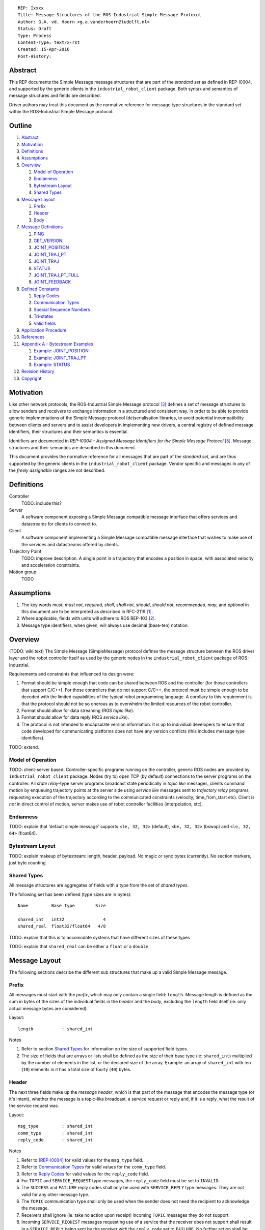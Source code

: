::

  REP: Ixxxx
  Title: Message Structures of the ROS-Industrial Simple Message Protocol
  Author: G.A. vd. Hoorn <g.a.vanderhoorn@tudelft.nl>
  Status: Draft
  Type: Process
  Content-Type: text/x-rst
  Created: 15-Apr-2016
  Post-History: 


Abstract
========

This REP documents the Simple Message message structures that are part
of the *standard set* as defined in REP-I0004, and supported by the
generic clients in the ``industrial_robot_client`` package. Both
syntax and semantics of message structures and fields are described.

Driver authors may treat this document as the normative reference for
message type structures in the standard set within the ROS-Industrial
Simple Message protocol.


Outline
=======

#. Abstract_
#. Motivation_
#. Definitions_
#. Assumptions_
#. Overview_

   #. `Model of Operation`_
   #. Endianness_
   #. `Bytestream Layout`_
   #. `Shared Types`_

#. `Message Layout`_

   #. Prefix_
   #. Header_
   #. Body_

#. `Message Definitions`_

   #. PING_
   #. GET_VERSION_
   #. JOINT_POSITION_
   #. JOINT_TRAJ_PT_
   #. JOINT_TRAJ_
   #. STATUS_
   #. JOINT_TRAJ_PT_FULL_
   #. JOINT_FEEDBACK_

#. `Defined Constants`_

   #. `Reply Codes`_
   #. `Communication Types`_
   #. `Special Sequence Numbers`_
   #. Tri-states_
   #. `Valid fields`_

#. `Application Procedure`_
#. References_
#. `Appendix A - Bytestream Examples`_

   #. `Example: JOINT_POSITION`_
   #. `Example: JOINT_TRAJ_PT`_
   #. `Example: STATUS`_

#. `Revision History`_
#. Copyright_


Motivation
==========

Like other network protocols, the ROS-Industrial Simple Message
protocol [#simple_message]_ defines a set of message structures to
allow senders and receivers to exchange information in a structured
and consistent way. In order to be able to provide generic
implementations of the Simple Message protocol (de)serialisation
libraries, to avoid potential incompatibility between clients and
servers and to assist developers in implementing new drivers, a
central registry of defined message identifiers, their structures and
their semantics is essential.

Identifiers are documented in *REP-I0004 - Assigned Message
Identifiers for the Simple Message Protocol* [#REP-I0004]_. Message
structures and their semantics are described in this document.

This document provides the normative reference for all messages that
are part of the *standard set*, and are thus supported by the generic
clients in the ``industrial_robot_client`` package. Vendor specific
and messages in any of the *freely assignable* ranges are not
described.


Definitions
===========

Controller
    TODO: include this?
Server
    A software component exposing a Simple Message compatible message
    interface that offers services and datastreams for clients to
    connect to.
Client
    A software component implementing a Simple Message compatible
    message interface that wishes to make use of the services and
    datastreams offered by clients.
Trajectory Point
    TODO: improve description. A single point in a trajectory that
    encodes a position in space, with associated velocity and
    acceleration constraints.
Motion group
    TODO


Assumptions
===========

#. The key words *must*, *must not*, *required*, *shall*, *shall not*,
   *should*, *should not*, *recommended*, *may*, and *optional* in this
   document are to be interpreted as described in RFC-2119 [#RFC2119]_.
#. Where applicable, fields with units will adhere to ROS REP-103 [#REP103]_.
#. Message type identifiers, when given, will always use decimal (base-ten)
   notation.


Overview
========

(TODO: wiki text) The Simple Message (SimpleMessage) protocol defines the
message structure between the ROS driver layer and the robot controller itself
as used by the generic nodes in the ``industrial_robot_client`` package of
ROS-Industrial.

Requirements and constraints that influenced its design were:

#. Format should be simple enough that code can be shared between ROS and the
   controller (for those controllers that support C/C++). For those
   controllers that do not support C/C++, the protocol must be simple enough
   to be decoded with the limited capabilities of the typical robot
   programming language. A corollary to this requirement is that the protocol
   should not be so onerous as to overwhelm the limited resources of the
   robot controller.
#. Format should allow for data streaming (ROS *topic like*).
#. Format should allow for data reply (ROS *service like*).
#. The protocol is not intended to encapsulate version information. It is up
   to individual developers to ensure that code developed for communicating
   platforms does not have any version conflicts (this includes message type
   identifiers).

TODO: extend.


Model of Operation
------------------

TODO: client-server based. Controller-specific programs running on the
controller, generic ROS nodes are provided by ``industrial_robot_client``
package. Nodes (try to) open TCP (by default) connections to the server
programs on the controller. All *state relay*-type server programs broadcast
state periodically in *topic like* messages, clients command motion by
enqueuing trajectory points at the server side using *service like* messages
sent to *trajectory relay* programs, requesting execution of the trajectory
according to the communicated constraints (velocity, time_from_start etc).
Client is *not* in direct control of motion, server makes use of robot
controller facilities (interpolation, etc).


Endianness
----------

TODO: explain that 'default simple message' supports ``<le, 32, 32>`` (default),
``<be, 32, 32>`` (bswap) and ``<le, 32, 64>`` (float64).


Bytestream Layout
-----------------

TODO: explain makeup of bytestream: length, header, payload. No magic or sync
bytes (currently). No section markers, just byte counting.


Shared Types
------------

All message structures are aggregates of fields with a type from the set of
*shared types*. 

The following set has been defined (type sizes are in bytes)::

  Name         Base type        Size

  shared_int   int32               4
  shared_real  float32/float64   4/8

TODO: explain that this is to accomodate systems that have different sizes of
these types

TODO: explain that ``shared_real`` can be either a ``float`` or a ``double``


Message Layout
==============

The following sections describe the different sub structures that make up
a valid Simple Message message.


Prefix
------

All messages must start with the *prefix*, which may only contain a single
field: ``length``. Message length is defined as the sum in bytes of the sizes
of the individual fields in the *header* and the *body*, excluding the
``length`` field itself (ie: only actual message bytes are considered).

Layout::

  length           : shared_int

Notes

#. Refer to section `Shared Types`_ for information on the size of supported
   field types.
#. The size of fields that are arrays or lists shall be defined as the size
   of their base type (ie: ``shared_int``) multiplied by the number of
   elements in the list, or the declared size of the array. Example: an array
   of ``shared_int`` with ten (``10``) elements in it has a total size of
   fourty (``40``) bytes.


Header
------

The next three fields make up the *message header*, which is that part of the
message that encodes the message type (or it's intent), whether the message
is a topic-like broadcast, a service request or reply and, if it is a reply,
what the result of the service request was.

Layout::

  msg_type         : shared_int
  comm_type        : shared_int
  reply_code       : shared_int

Notes

#. Refer to [REP-I0004]_ for valid values for the ``msg_type`` field.
#. Refer to `Communication Types`_ for valid values for the ``comm_type``
   field.
#. Refer to `Reply Codes`_ for valid values for the ``reply_code``
   field.
#. For ``TOPIC`` and ``SERVICE_REQUEST`` type messages, the ``reply_code``
   field must be set to ``INVALID``.
#. The ``SUCCESS`` and ``FAILURE`` reply codes shall only be used with
   ``SERVICE_REPLY`` type messages. They are not valid for any other
   message type.
#. The ``TOPIC`` communication type shall only be used when the sender does
   not need the recipient to acknowledge the message.
#. Receivers shall ignore (ie: take no action upon receipt) incoming ``TOPIC``
   messages they do not support.
#. Incoming ``SERVICE_REQUEST`` messages requesting use of a service that the
   receiver does not support shall result in a ``SERVICE_REPLY`` being sent
   by the receiver with the ``reply_code`` set to ``FAILURE``. No further
   action shall be taken. TODO: should a 'generic reply' message be defined?
#. Implementations shall ignore incoming ``SERVICE_REPLY`` messages for
   which no outstanding ``SERVICE_REQUEST`` exists.
#. Implementations shall warn the user of any incoming messages with the
   ``comm_type`` field set to either invalid or unsupported values. The
   message itself is then to be ignored.


Body
----

The *body* is that part of the message which consists of all fields that are
not part of either the prefix or the message header. Most message structures
described in the `Message Definitions`_ section have a body part, but this is
not required. Messages may consist of only a prefix and a header, for
example in the case of pure acknowledgements that carry no data.

In cases where fixed-size messages are required, an array of ``shared_int``
dummy values may be used. All elements must be initialised to zero (``0``).

Layout:

Body layout is message specific. See the definitions in the
`Message Definitions`_ section for more information.

Notes: none


Message Definitions
===================

The following sections describe the message structures that make up
the standard set of the Simple Message protocol.

Values given as *assigned message identifiers* are further described in
[#REP-I0004]_.


PING
----

This message may be used by clients to test communication with the server.

Server implementations should respond to incoming ``PING`` messages with
minimal delay.

Message type: *synchronous service*

Assigned message identifier: 1

Status: *active, in use*

Supported by generic nodes: *yes*

Request::

  Prefix
  Header
  data             : shared_int[10]

Reply::

  Prefix
  Header
  data             : shared_int[10]

Notes

#. The contents of ``data`` is to be ignored by both client and server.
#. All elements in ``data`` must be initialised to zero (``0``).


GET_VERSION
-----------

Allows clients to determine the specific version of a server implementation
running on the remote system.

Message type: *synchronous service*

Assigned message identifier: 2

Status: *active, but not in use*

Supported by generic nodes: *no*

Request::

  Prefix
  Header

Reply::

  Prefix
  Header
  major            : shared_int
  minor            : shared_int
  patch            : shared_int

Notes

#. Fields not used by the server shall be set to zero (``0``).
#. Server implementations may return alphanumeric version info in any of the
   ``major``, ``minor`` or ``patch`` fields, but this may result in rendering
   artefacts on the client side. The generic clients in
   ``industrial_robot_client`` will always interpret these fields as signed
   integers.


JOINT_POSITION
--------------

Description.

Only used for relaying server state, NOT for enqueueing trajectory points.

One of the two message used for broadcasting joint states.

See `Example: JOINT_POSITION`_ for bytestream example.

Message type: *asynchronous publication*

Assigned message identifier: 10

Status: *active, in use*

Supported by generic nodes: *yes*

Message::

  Prefix
  Header
  sequence         : shared_int
  joint_data       : shared_real[10]

Notes

#. Use of this message structure for enqueuing trajectory points is deprecated
   and **not** supported by the generic nodes in the ``industrial_robot_client``
   package. Drivers should use the `JOINT_TRAJ_PT`_ or `JOINT_TRAJ_PT_FULL`_
   messages instead.
#. The ``sequence`` field uses zero-based numbering.
#. The ``sequence`` field is not used when reporting joint state and shall be
   set to zero (``0``) by server implementations.
#. Elements of ``joint_data`` that are not used must be initialised to zero
   (``0``) by the sender.
#. The size of the ``joint_data`` array is ``10``, even if the server
   implementation does not need that many elements (for instance because it
   only has six joints).
#. Controllers that support or are configured with more than a single motion
   group should use the `JOINT_FEEDBACK`_ message if they wish to report joint
   state for all configured motion groups.
#. The elements of the ``joint_data`` field shall represent the joint space
   positions of the corresponding joint axes of the controller. Units are
   *radians* for rotational or revolute axes, and *meters* for translational
   or prismatic axes (see also [#REP103]_).
#. TODO: what should authors / drivers do when there are more than 10 joints
   in a single motion group?


JOINT_TRAJ_PT
-------------

Clients may use this message to enqueue trajectory points for execution on
the server.

See `Example: JOINT_TRAJ_PT`_ for bytestream example.

Message type: *synchronous service*

Assigned message identifier: 11

Status: *active, in use*

Supported by generic nodes: *yes*

Request::

  Prefix
  Header
  sequence         : shared_int
  joint_data       : shared_real[10]
  velocity         : shared_real
  duration         : shared_real

Reply::

  Prefix
  Header
  dummy_data       : shared_real[10]

Notes

#. Drivers shall set the value of the ``reply_code`` field in the ``Header``
   of the reply messages to *the result of the enqueueing operation* of the
   trajectory point that was transmitted in the request. It is *not* to be
   used to report the success or failure of the *execution* of the motion.
   Drivers may use the appropriate fields in `STATUS`_ for that.
#. TODO: the IRC is not setup to support this currently. Also: does this only
   hold for drivers that use a trajectory buffering approach? What about
   direct streaming?
#. Refer to `Special Sequence Numbers`_ for valid values for the ``sequence``
   field.
#. Driver authors must abort any motion executing on the controller on receipt
   of a message with ``sequence`` set to ``STOP_TRAJECTORY``. Note that such
   messages must also be acknowledged with a reply message.
#. Servers must abort any motion executing on the controller on receipt of an
   out-of-order trajectory point (ie: ``(seq(msg_n) - seq(msg_n-1)) != 1``).
#. Elements of ``joint_data`` that are not used must be initialised to zero
   (``0``) by the sender.
#. The size of the ``joint_data`` array is ``10``, even if the server
   implementation does not need that many elements (for instance because it
   only has six joints).
#. Controllers that support or are configured with more than a single motion
   group should use the `JOINT_TRAJ_PT_FULL`_ message if they wish to relay
   trajectories for all configured motion groups.
#. The elements of the ``joint_data`` field shall represent the joint space
   positions of the corresponding joint axes of the controller. Units are
   *radians* for rotational or revolute axes, and *meters* for translational
   or prismatic axes (see also [#REP103]_).
#. The ``duration`` field represents total segment duration for all joints in
   seconds [#REP103]_. The generic nodes calculate this duration based on the
   time needed by the slowest joint to complete the segment.
   As an alternative to the ``duration`` field, the value of the ``velocity``
   field is a value representing the fraction ``(0.0, 1.0]`` of maximum joint
   velocity that should be used when executing the motion for the current
   segment. Driver authors may use whichever value is more conveniently mapped
   onto motion primitives supported by the controller.
#. TODO: problem with 'velocity': is that max velocity over segment, average
   velocity, or does it encode desired state of manipulator at a specific point
   in time?


JOINT_TRAJ
----------

Used to encode entire ROS ``JointTrajectory`` messages.

Message type: *synchronous service*

Assigned message identifier: 12

Status: *deprecated*

Supported by generic nodes: *no*

Message::

  Header
  sequence         : shared_int
  TODO

Reply::

  Header
  TODO


STATUS
------

Description.

Also: ``ROBOT_STATUS``. Not for joint states.

See `Example: STATUS`_ for bytestream example.

Message type: *asynchronous publication*

Assigned message identifier: 13

Status: *active, in use*

Supported by generic nodes: *yes*

Message::

  Prefix
  Header
  drives_powered   : shared_int
  e_stopped        : shared_int
  error_code       : shared_int
  in_error         : shared_int
  in_motion        : shared_int
  mode             : shared_int
  motion_possible  : shared_int

Valid values for ``mode`` are::

  Val  Name     Description

   -1  UNKNOWN  Controller mode cannot be determined or is not one of those
                defined in ISO 10218-1
    1  MANUAL   Controller is in ISO 10218-1 'manual' mode
    2  AUTO     Controller is in ISO 10218-1 'automatic' mode

All other values are reserved for future use.

Notes

#. The fields ``drives_powered``, ``e_stopped``, ``in_error``, ``in_motion``
   and ``motion_possible`` are tri-states. Refer to `Tri-states`_ for valid
   values for these fields.
#. Fields for which a driver cannot determine a value shall be set to
   ``UNKNOWN``.
#. The ``error_code`` field should be used to store the integer representation
   (id, number or code) of the error that caused the robot to go into an error
   mode.
#. If the controller can be set to modes other than those defined in ISO
   10218-1, drivers shall report ``UNKNOWN`` for those modes.


JOINT_TRAJ_PT_FULL
------------------

Meant to be an almost 1-to-1 copy of the ROS ``JointTrajectoryPoint`` message
type. But without the ``names`` field (we rely on indices, which the IRC should
know how to map to names, and vice-versa).

TODO: extend.

Message type: *synchronous service*

Assigned message identifier: 14

Status: *active, in use*

Supported by generic nodes: *no* (``motoman_driver`` only)

Request::

  Prefix
  Header
  robot_id         : shared_int
  sequence         : shared_int
  valid_fields     : shared_int
  time             : shared_real
  positions        : shared_real[10]
  velocities       : shared_real[10]
  accelerations    : shared_real[10]

Reply::

  Prefix
  Header
  dummy_data       : shared_real[10]

Notes

#. Drivers shall set the value of the ``reply_code`` field in the ``Header``
   of the reply messages to the result of the *enqueueing operation* of the
   trajectory point that was transmitted in the request. It is *not* to be
   used to report the success or failure of the *execution* of the motion.
   Drivers may use the appropriate fields in `STATUS`_ for that.
#. TODO: the IRC is not setup to support this currently. Also: does this only
   hold for drivers that use a trajectory buffering approach? What about
   direct streaming?
#. The value of the ``robot_id`` field shall match that of the numeric
   identifier of the corresponding motion group on the controller. This field
   uses zero-based counting.
   In cases where motion groups are not identified by numeric ids on the
   controller, drivers shall implement an appropriate mapping (ie:
   alphabetical sorting of group names, etc).
#. Refer to `Special Sequence Numbers`_ for valid values for the ``sequence``
   field.
#. Driver authors must abort any motion executing on the controller on receipt
   of a message with ``sequence`` set to ``STOP_TRAJECTORY``. Note that such
   messages must also be acknowledged with a reply message.
#. Servers must abort any motion executing on the controller on receipt of an
   out-of-order trajectory point (ie: ``(seq(msg_n) - seq(msg_n-1)) != 1``).
#. Refer to `Valid fields`_ for defined bit positions for the ``valid_fields``
   field.
#. Drivers shall set all undefined bit positions in ``valid_fields`` to zero
   (``0``).
#. Drivers shall set all elements of invalid fields (as encoded by
   ``valid_fields``) to zero (``0``).
#. Elements of ``positions``, ``velocities`` and ``accelerations`` that are
   not used must be initialised to zero (``0``) by the sender.
#. The size of the ``positions``, ``velocities`` and ``accelerations`` arrays
   is ``10``, even if the server implementation does not need that many
   elements (for instance because it only has six joints).


JOINT_FEEDBACK
--------------

Only used for broadcasting server state.

Supports multiple motion groups.

Message type: *asynchronous publication*

Assigned message identifier: 15

Status: *active, in use*

Supported by generic nodes: *no* (``motoman_driver`` only)

Message::

  Prefix
  Header
  robot_id         : shared_int
  valid_fields     : shared_int
  time             : shared_real
  positions        : shared_real[10]
  velocities       : shared_real[10]
  accelerations    : shared_real[10]

Notes

#. Refer to `Special Sequence Numbers`_ for valid values for the ``sequence``
   field.
#. The value of the ``robot_id`` field shall match that of the numeric
   identifier of the corresponding motion group on the controller. This field
   uses zero-based counting.
   In cases where motion groups are not identified by numeric ids on the
   controller, drivers shall implement an appropriate mapping (ie:
   alphabetical sorting of group names, etc).
#. Refer to `Valid fields`_ for defined bit positions for the ``valid_fields``
   field.
#. Drivers shall set all undefined bit positions in ``valid_fields`` to zero
   (``0``).
#. Drivers shall set all elements of invalid fields (as encoded by
   ``valid_fields``) to zero (``0``).
#. Elements of ``positions``, ``velocities`` and ``accelerations`` that are
   not used must be initialised to zero (``0``) by the sender.
#. The size of the ``positions``, ``velocities`` and ``accelerations`` arrays
   is ``10``, even if the server implementation does not need that many
   elements (for instance because it only has six joints).


Defined Constants
=================

This section documents all shared constants as defined in the Simple Message
protocol. Constants defined in this section are recognised by the generic
nodes in the ``industrial_robot_client`` package and shall be used by
compliant drivers.


Communication Types
-------------------

::

  Val  Name             Description

    0  INVALID          Reserved value. Do not use.
    1  TOPIC            Message needs no acknowledgement
    2  SERVICE_REQUEST  Sender requires acknowledgement
    3  SERVICE_REPLY    Message is a reply to a request

All other values are reserved for future use.


Reply Codes
-----------

::

  Val  Name     Description

    0  INVALID  Also encodes UNUSED
    1  SUCCESS  Receiver processed the message succesfully
    2  FAILURE  Receiver encountered a failure processing the message

All other values are reserved for future use.


Special Sequence Numbers
------------------------

::

  Val  Name                        Description

    N                              Index into current trajectory
   -1  START_TRAJECTORY_DOWNLOAD   Downloading drivers only: signals start
   -2  START_TRAJECOTRY_STREAMING  TODO (typo is on purpose)
   -3  END_TRAJECTORY              Downloading drivers only: signals end
   -4  STOP_TRAJECTORY             Driver must abort any currently executing motion

All other *negative* values are reserved for future use.


Tri-states
----------

::

  Val  Name     Description

   -1  UNKNOWN  -
    0  ON       Also encodes TRUE, ENABLED or HIGH
    1  OFF      Also encodes FALSE, DISABLED or LOW

All other values are reserved for future use.


Valid fields
------------

Bit positions are counted starting from LSB::

  Pos  Name          Description

    0  TIME          The 'time' field contains valid data
    1  POSITION      The 'positions' field contains valid data
    2  VELOCITY      The 'velocities' field contains valid data
    3  ACCELERATION  The 'accelerations' field contains valid data

All other positions are reserved for future use.


Application Procedure
=====================

TODO.


References
==========

.. [#RFC2119] Key words for use in RFCs to Indicate Requirement Levels, on-line, retrieved 5 October 2015
   (https://tools.ietf.org/html/rfc2119)
.. [#REP103] Standard Units of Measure and Coordinate Conventions, on-line, retrieved 5 October 2015
   (https://github.com/ros-infrastructure/rep/blob/cde09a4b18eea68ca37c4ab2d1b70d7ce7a5738c/rep-0103.rst)
.. [#simple_message] ROS-Industrial simple_message package, ROS Wiki, on-line, retrieved 5 October 2015
   (http://wiki.ros.org/simple_message)
.. [#rosi_ml] ROS-Industrial mailing list (Google Group)
   (https://groups.google.com/forum/?fromgroups#!forum/swri-ros-pkg-dev)
.. [#REP-I0004] REP-I0004 - Assigned Message Identifiers for the Simple Message Protocol, on-line, retrieved 5 October 2015
   (https://github.com/ros-industrial/rep/blob/7894644f4937c1d910b3e55ad4494788637f89ef/rep-I0004.rst)


Appendix A - Bytestream Examples
================================

This section provides three annotated examples of bytestreams driver authors can
expect to be sent and received by the generic nodes in the
``industrial_robot_client`` package.

Note that the hexadecimal numbers are displayed in big-endian byte-order.


Example: JOINT_POSITION
-----------------------

This shows a stream for a ``JOINT_POSITION`` message, sent by a server to
broadcast joint state for a six-axis robot that is close to its zero position.

Direction: server → client

::

  Hex       Field              Description

            Prefix
  00000038    length           56 bytes

            Header
  0000000A    msg_type         Joint Position
  00000001    comm_type        Topic
  00000000    reply_code       Unused / Invalid

            Body
  00000000    sequence          0 (unused)
  B81AD9FA    joint_data[0]    -0.000036919
  B6836312    joint_data[1]    -0.000003916
  B7C043F5    joint_data[2]    -0.000022920
  B8B81516    joint_data[3]    -0.000087777
  B865D055    joint_data[4]    -0.000054792
  B8B6365E    joint_data[5]    -0.000086886
  00000000    joint_data[6]     0.000000000
  00000000    joint_data[7]     0.000000000
  00000000    joint_data[8]     0.000000000
  00000000    joint_data[9]     0.000000000


Example: JOINT_TRAJ_PT
----------------------

The following is a bytestream for a serialised ``JOINT_TRAJ_PT`` sent be a
client to a server to request the second trajectory point in a trajectory be
queued for execution by the controller. This is for a six-axis robot.

Direction: client → server

::

  Hex       Field              Description

            Prefix
  00000040    length           64 bytes

            Header
  0000000B    msg_type         Joint Trajectory Point
  00000002    comm_type        Service Request
  00000000    reply_code       Unused / Invalid

            Body
  00000001    sequence          1 (second TrajectoryPoint)
  A7600000    joint_data[0]    -0.000000000
  3EA7CDE8    joint_data[1]     0.327742815
  BF5D9E57    joint_data[2]    -0.865697324
  C0490FDB    joint_data[3]    -3.141592741
  3F34815F    joint_data[4]     0.705099046
  C0490FDB    joint_data[5]    -3.141592741
  00000000    joint_data[6]     0.000000000
  00000000    joint_data[7]     0.000000000
  00000000    joint_data[8]     0.000000000
  00000000    joint_data[9]     0.000000000
  3DCCCCCD    velocity          0.1
  40A00000    duration          5.0


Example: STATUS
---------------

This is a bytestream encoding a ``STATUS`` message for a six-axis robot that is
in auto-mode, not moving, not in an error mode, of which the servo drives are
powered and is ready to execute a new trajectory. Note that the state of the
e-stop could not be determined by the driver, and is thus reported as
``UNKNOWN``.

Direction: server → client

::

  Hex       Field              Description

            Prefix
  00000028    length           40 bytes

            Header
  0000000D    msg_type         Status
  00000001    comm_type        Topic
  00000000    reply_code       Unused / Invalid

            Body
  00000001    drives_powered   True
  FFFFFFFF    e_stopped        Unknown
  00000000    error_code       0
  00000000    in_error         False
  00000000    in_motion        False
  00000002    mode             Auto
  00000001    motion_possible  True


Revision History
================

::

  2016-Apr-15   Initial revision


Copyright
=========

This document has been placed in the public domain.
